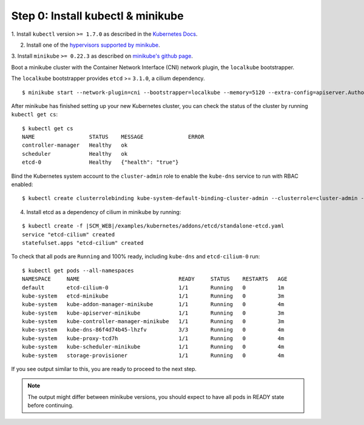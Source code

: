 Step 0: Install kubectl & minikube
==================================

1. Install ``kubectl`` version ``>= 1.7.0`` as described in the
`Kubernetes Docs
<https://kubernetes.io/docs/tasks/tools/install-kubectl/>`_.

2. Install one of the `hypervisors supported by minikube
   <https://kubernetes.io/docs/tasks/tools/install-minikube/>`_.

3. Install ``minikube`` ``>= 0.22.3`` as described on `minikube's
github page <https://github.com/kubernetes/minikube/releases>`_.

Boot a minikube cluster with the Container Network Interface (CNI) network
plugin, the ``localkube`` bootstrapper.

The ``localkube`` bootstrapper provides ``etcd`` >= ``3.1.0``, a cilium
dependency.

::

    $ minikube start --network-plugin=cni --bootstrapper=localkube --memory=5120 --extra-config=apiserver.Authorization.Mode=RBAC

After minikube has finished setting up your new Kubernetes cluster, you can
check the status of the cluster by running ``kubectl get cs``:

::

    $ kubectl get cs
    NAME                 STATUS    MESSAGE              ERROR
    controller-manager   Healthy   ok
    scheduler            Healthy   ok
    etcd-0               Healthy   {"health": "true"}

Bind the Kubernetes system account to the ``cluster-admin`` role to enable the
``kube-dns`` service to run with RBAC enabled:

::

    $ kubectl create clusterrolebinding kube-system-default-binding-cluster-admin --clusterrole=cluster-admin --serviceaccount=kube-system:default

4. Install etcd as a dependency of cilium in minikube by running:

.. parsed-literal::

  $ kubectl create -f \ |SCM_WEB|\/examples/kubernetes/addons/etcd/standalone-etcd.yaml
  service "etcd-cilium" created
  statefulset.apps "etcd-cilium" created

To check that all pods are ``Running`` and 100% ready, including ``kube-dns``
and ``etcd-cilium-0`` run:

::

    $ kubectl get pods --all-namespaces
    NAMESPACE     NAME                               READY     STATUS    RESTARTS   AGE
    default       etcd-cilium-0                      1/1       Running   0          1m
    kube-system   etcd-minikube                      1/1       Running   0          3m
    kube-system   kube-addon-manager-minikube        1/1       Running   0          4m
    kube-system   kube-apiserver-minikube            1/1       Running   0          3m
    kube-system   kube-controller-manager-minikube   1/1       Running   0          3m
    kube-system   kube-dns-86f4d74b45-lhzfv          3/3       Running   0          4m
    kube-system   kube-proxy-tcd7h                   1/1       Running   0          4m
    kube-system   kube-scheduler-minikube            1/1       Running   0          4m
    kube-system   storage-provisioner                1/1       Running   0          4m

If you see output similar to this, you are ready to proceed to the next step.

.. note::

    The output might differ between minikube versions, you should expect to have
    all pods in READY state before continuing.
